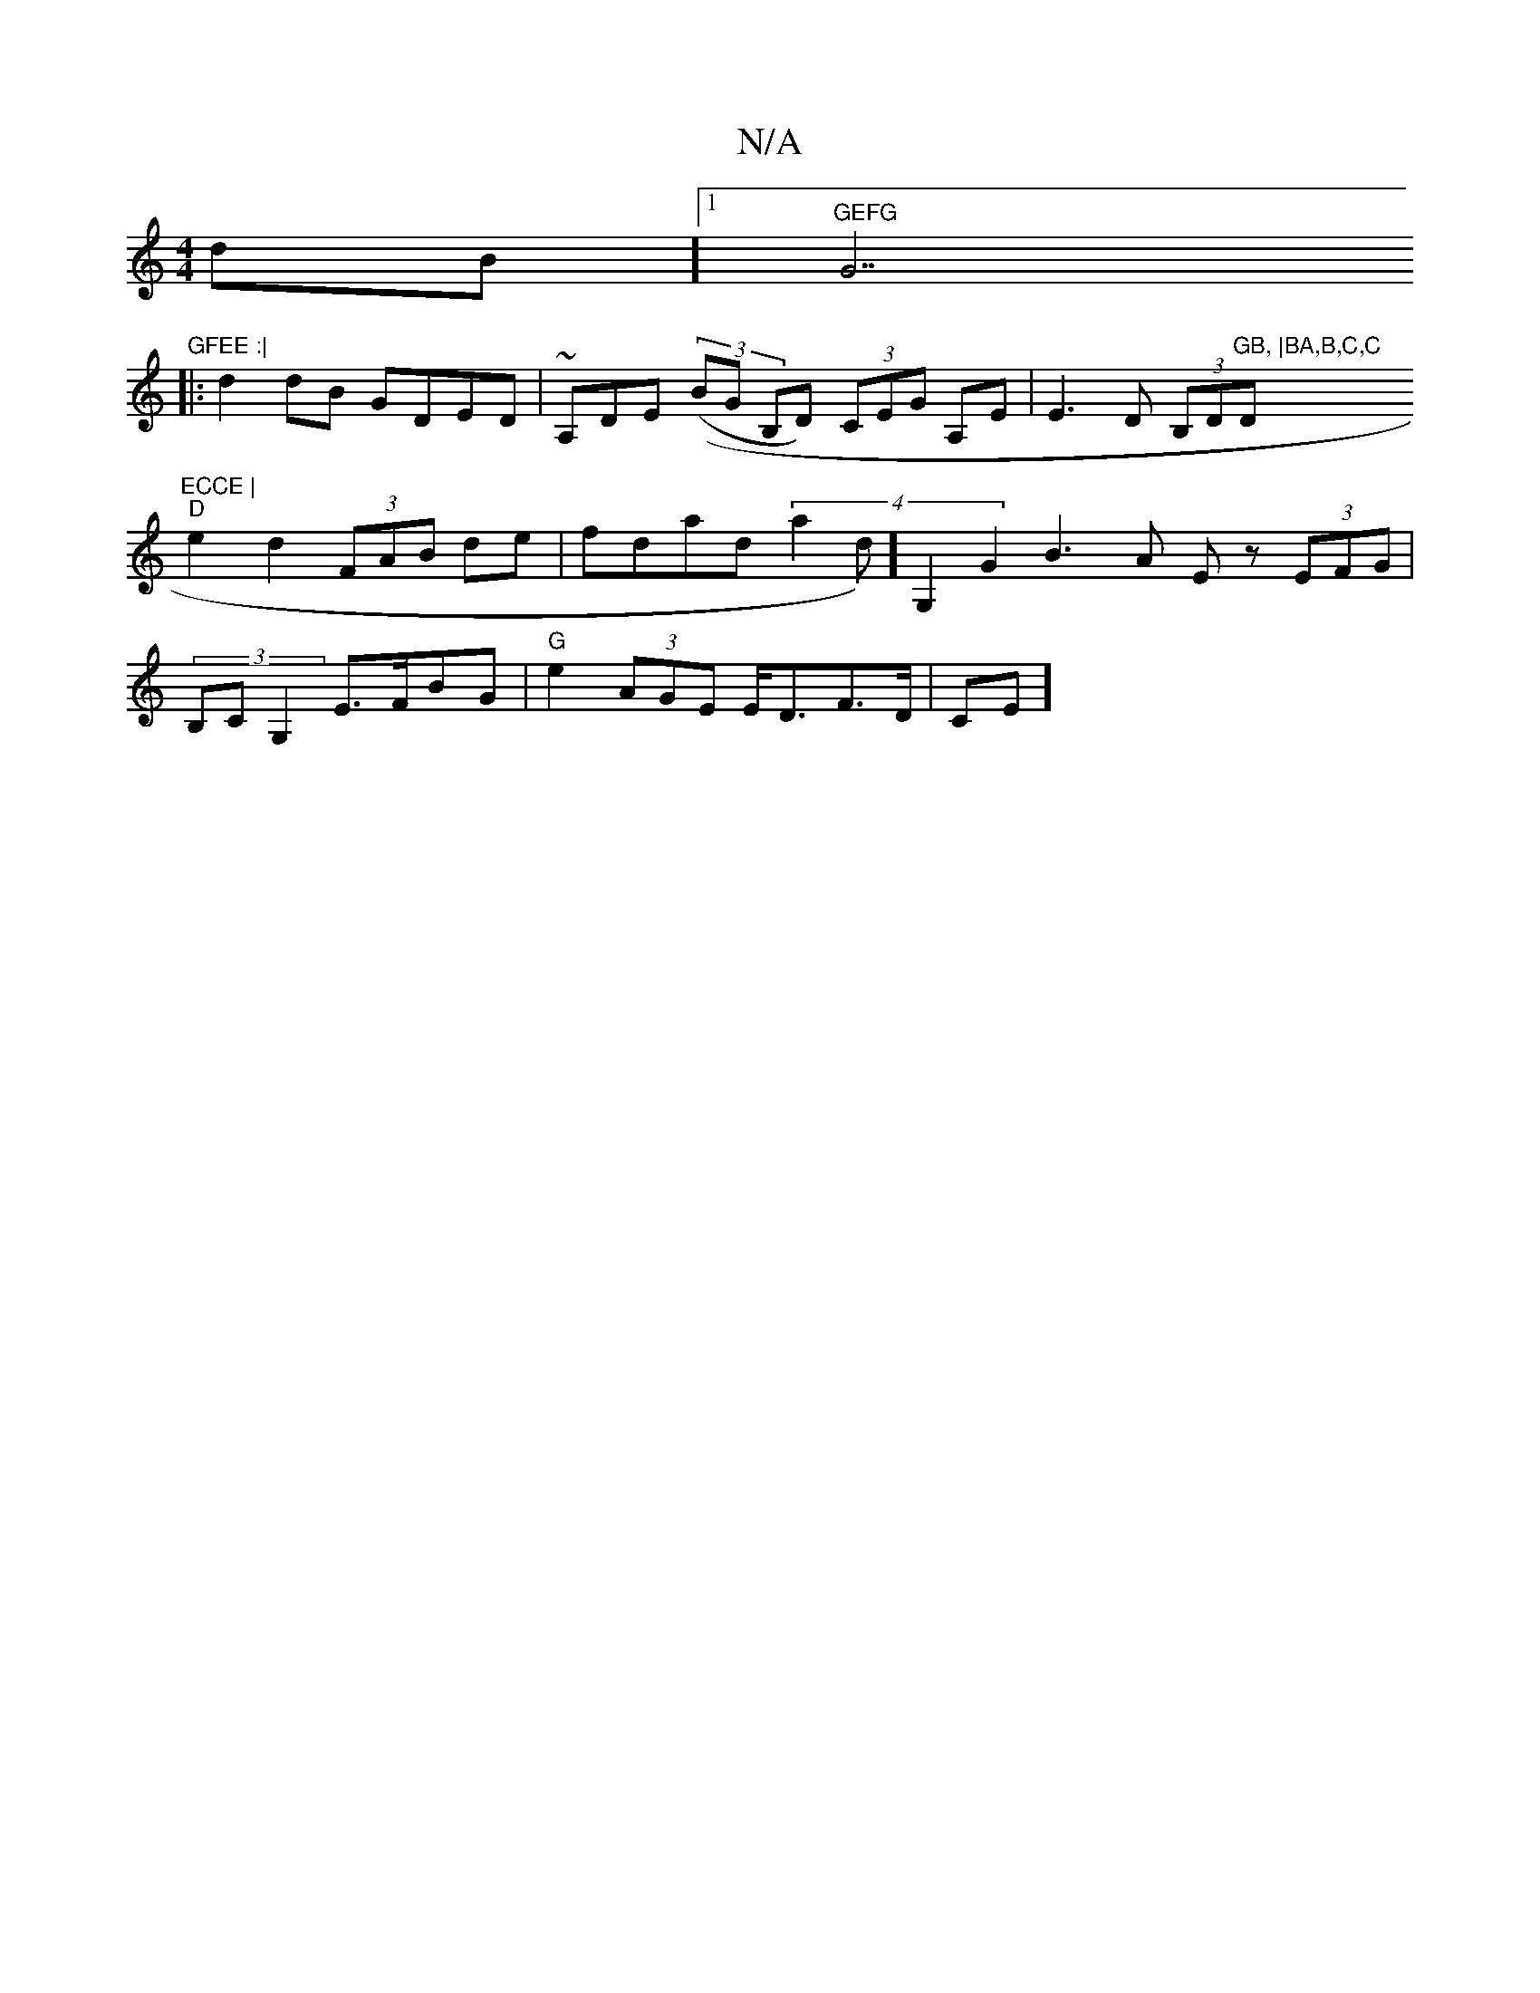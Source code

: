 X:1
T:N/A
M:4/4
R:N/A
K:Cmajor
dB] [1 "GEFG "G7"GFEE :|
|: d2dB GDED|~A,DE((3 (BG B,D) (3CEG A,E | E3 D (3B,D"GB, |BA,B,C,C "D"ECCE |
"D"e2d2 (3FAB de | fdad (4 a2d)] [G,2 |] G2B3A Ez (3EFG |
(3B,CG,2 E>FBG | "G"e2(3AGE E<DF>D |CE]